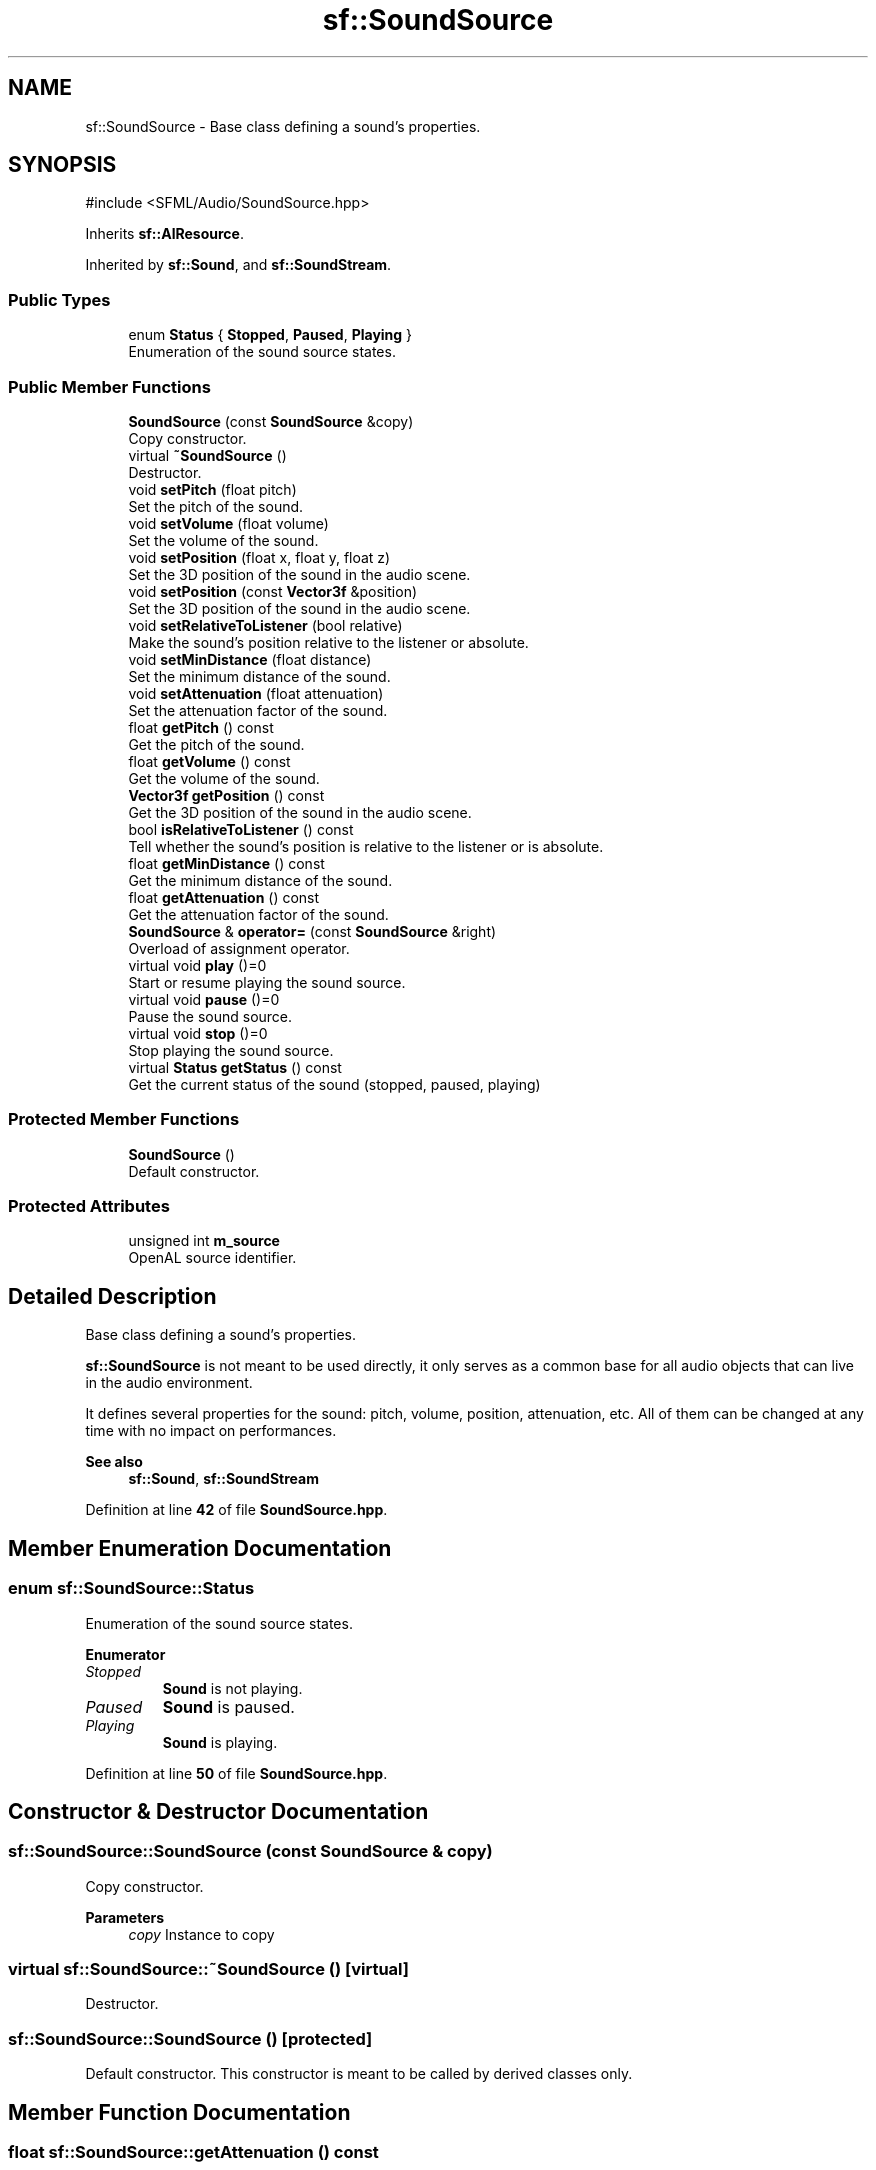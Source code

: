 .TH "sf::SoundSource" 3 "Version .." "SFML" \" -*- nroff -*-
.ad l
.nh
.SH NAME
sf::SoundSource \- Base class defining a sound's properties\&.  

.SH SYNOPSIS
.br
.PP
.PP
\fR#include <SFML/Audio/SoundSource\&.hpp>\fP
.PP
Inherits \fBsf::AlResource\fP\&.
.PP
Inherited by \fBsf::Sound\fP, and \fBsf::SoundStream\fP\&.
.SS "Public Types"

.in +1c
.ti -1c
.RI "enum \fBStatus\fP { \fBStopped\fP, \fBPaused\fP, \fBPlaying\fP }"
.br
.RI "Enumeration of the sound source states\&. "
.in -1c
.SS "Public Member Functions"

.in +1c
.ti -1c
.RI "\fBSoundSource\fP (const \fBSoundSource\fP &copy)"
.br
.RI "Copy constructor\&. "
.ti -1c
.RI "virtual \fB~SoundSource\fP ()"
.br
.RI "Destructor\&. "
.ti -1c
.RI "void \fBsetPitch\fP (float pitch)"
.br
.RI "Set the pitch of the sound\&. "
.ti -1c
.RI "void \fBsetVolume\fP (float volume)"
.br
.RI "Set the volume of the sound\&. "
.ti -1c
.RI "void \fBsetPosition\fP (float x, float y, float z)"
.br
.RI "Set the 3D position of the sound in the audio scene\&. "
.ti -1c
.RI "void \fBsetPosition\fP (const \fBVector3f\fP &position)"
.br
.RI "Set the 3D position of the sound in the audio scene\&. "
.ti -1c
.RI "void \fBsetRelativeToListener\fP (bool relative)"
.br
.RI "Make the sound's position relative to the listener or absolute\&. "
.ti -1c
.RI "void \fBsetMinDistance\fP (float distance)"
.br
.RI "Set the minimum distance of the sound\&. "
.ti -1c
.RI "void \fBsetAttenuation\fP (float attenuation)"
.br
.RI "Set the attenuation factor of the sound\&. "
.ti -1c
.RI "float \fBgetPitch\fP () const"
.br
.RI "Get the pitch of the sound\&. "
.ti -1c
.RI "float \fBgetVolume\fP () const"
.br
.RI "Get the volume of the sound\&. "
.ti -1c
.RI "\fBVector3f\fP \fBgetPosition\fP () const"
.br
.RI "Get the 3D position of the sound in the audio scene\&. "
.ti -1c
.RI "bool \fBisRelativeToListener\fP () const"
.br
.RI "Tell whether the sound's position is relative to the listener or is absolute\&. "
.ti -1c
.RI "float \fBgetMinDistance\fP () const"
.br
.RI "Get the minimum distance of the sound\&. "
.ti -1c
.RI "float \fBgetAttenuation\fP () const"
.br
.RI "Get the attenuation factor of the sound\&. "
.ti -1c
.RI "\fBSoundSource\fP & \fBoperator=\fP (const \fBSoundSource\fP &right)"
.br
.RI "Overload of assignment operator\&. "
.ti -1c
.RI "virtual void \fBplay\fP ()=0"
.br
.RI "Start or resume playing the sound source\&. "
.ti -1c
.RI "virtual void \fBpause\fP ()=0"
.br
.RI "Pause the sound source\&. "
.ti -1c
.RI "virtual void \fBstop\fP ()=0"
.br
.RI "Stop playing the sound source\&. "
.ti -1c
.RI "virtual \fBStatus\fP \fBgetStatus\fP () const"
.br
.RI "Get the current status of the sound (stopped, paused, playing) "
.in -1c
.SS "Protected Member Functions"

.in +1c
.ti -1c
.RI "\fBSoundSource\fP ()"
.br
.RI "Default constructor\&. "
.in -1c
.SS "Protected Attributes"

.in +1c
.ti -1c
.RI "unsigned int \fBm_source\fP"
.br
.RI "OpenAL source identifier\&. "
.in -1c
.SH "Detailed Description"
.PP 
Base class defining a sound's properties\&. 

\fBsf::SoundSource\fP is not meant to be used directly, it only serves as a common base for all audio objects that can live in the audio environment\&.
.PP
It defines several properties for the sound: pitch, volume, position, attenuation, etc\&. All of them can be changed at any time with no impact on performances\&.
.PP
\fBSee also\fP
.RS 4
\fBsf::Sound\fP, \fBsf::SoundStream\fP 
.RE
.PP

.PP
Definition at line \fB42\fP of file \fBSoundSource\&.hpp\fP\&.
.SH "Member Enumeration Documentation"
.PP 
.SS "enum \fBsf::SoundSource::Status\fP"

.PP
Enumeration of the sound source states\&. 
.PP
\fBEnumerator\fP
.in +1c
.TP
\fB\fIStopped \fP\fP
\fBSound\fP is not playing\&. 
.TP
\fB\fIPaused \fP\fP
\fBSound\fP is paused\&. 
.TP
\fB\fIPlaying \fP\fP
\fBSound\fP is playing\&. 
.PP
Definition at line \fB50\fP of file \fBSoundSource\&.hpp\fP\&.
.SH "Constructor & Destructor Documentation"
.PP 
.SS "sf::SoundSource::SoundSource (const \fBSoundSource\fP & copy)"

.PP
Copy constructor\&. 
.PP
\fBParameters\fP
.RS 4
\fIcopy\fP Instance to copy 
.RE
.PP

.SS "virtual sf::SoundSource::~SoundSource ()\fR [virtual]\fP"

.PP
Destructor\&. 
.SS "sf::SoundSource::SoundSource ()\fR [protected]\fP"

.PP
Default constructor\&. This constructor is meant to be called by derived classes only\&. 
.SH "Member Function Documentation"
.PP 
.SS "float sf::SoundSource::getAttenuation () const"

.PP
Get the attenuation factor of the sound\&. 
.PP
\fBReturns\fP
.RS 4
Attenuation factor of the sound
.RE
.PP
\fBSee also\fP
.RS 4
\fBsetAttenuation\fP, \fBgetMinDistance\fP 
.RE
.PP

.SS "float sf::SoundSource::getMinDistance () const"

.PP
Get the minimum distance of the sound\&. 
.PP
\fBReturns\fP
.RS 4
Minimum distance of the sound
.RE
.PP
\fBSee also\fP
.RS 4
\fBsetMinDistance\fP, \fBgetAttenuation\fP 
.RE
.PP

.SS "float sf::SoundSource::getPitch () const"

.PP
Get the pitch of the sound\&. 
.PP
\fBReturns\fP
.RS 4
Pitch of the sound
.RE
.PP
\fBSee also\fP
.RS 4
\fBsetPitch\fP 
.RE
.PP

.SS "\fBVector3f\fP sf::SoundSource::getPosition () const"

.PP
Get the 3D position of the sound in the audio scene\&. 
.PP
\fBReturns\fP
.RS 4
Position of the sound
.RE
.PP
\fBSee also\fP
.RS 4
\fBsetPosition\fP 
.RE
.PP

.SS "virtual \fBStatus\fP sf::SoundSource::getStatus () const\fR [virtual]\fP"

.PP
Get the current status of the sound (stopped, paused, playing) 
.PP
\fBReturns\fP
.RS 4
Current status of the sound 
.RE
.PP

.PP
Reimplemented in \fBsf::Sound\fP, and \fBsf::SoundStream\fP\&.
.SS "float sf::SoundSource::getVolume () const"

.PP
Get the volume of the sound\&. 
.PP
\fBReturns\fP
.RS 4
Volume of the sound, in the range [0, 100]
.RE
.PP
\fBSee also\fP
.RS 4
\fBsetVolume\fP 
.RE
.PP

.SS "bool sf::SoundSource::isRelativeToListener () const"

.PP
Tell whether the sound's position is relative to the listener or is absolute\&. 
.PP
\fBReturns\fP
.RS 4
True if the position is relative, false if it's absolute
.RE
.PP
\fBSee also\fP
.RS 4
\fBsetRelativeToListener\fP 
.RE
.PP

.SS "\fBSoundSource\fP & sf::SoundSource::operator= (const \fBSoundSource\fP & right)"

.PP
Overload of assignment operator\&. 
.PP
\fBParameters\fP
.RS 4
\fIright\fP Instance to assign
.RE
.PP
\fBReturns\fP
.RS 4
Reference to self 
.RE
.PP

.SS "virtual void sf::SoundSource::pause ()\fR [pure virtual]\fP"

.PP
Pause the sound source\&. This function pauses the source if it was playing, otherwise (source already paused or stopped) it has no effect\&.
.PP
\fBSee also\fP
.RS 4
\fBplay\fP, \fBstop\fP 
.RE
.PP

.PP
Implemented in \fBsf::Sound\fP, and \fBsf::SoundStream\fP\&.
.SS "virtual void sf::SoundSource::play ()\fR [pure virtual]\fP"

.PP
Start or resume playing the sound source\&. This function starts the source if it was stopped, resumes it if it was paused, and restarts it from the beginning if it was already playing\&.
.PP
\fBSee also\fP
.RS 4
\fBpause\fP, \fBstop\fP 
.RE
.PP

.PP
Implemented in \fBsf::Sound\fP, and \fBsf::SoundStream\fP\&.
.SS "void sf::SoundSource::setAttenuation (float attenuation)"

.PP
Set the attenuation factor of the sound\&. The attenuation is a multiplicative factor which makes the sound more or less loud according to its distance from the listener\&. An attenuation of 0 will produce a non-attenuated sound, i\&.e\&. its volume will always be the same whether it is heard from near or from far\&. On the other hand, an attenuation value such as 100 will make the sound fade out very quickly as it gets further from the listener\&. The default value of the attenuation is 1\&.
.PP
\fBParameters\fP
.RS 4
\fIattenuation\fP New attenuation factor of the sound
.RE
.PP
\fBSee also\fP
.RS 4
\fBgetAttenuation\fP, \fBsetMinDistance\fP 
.RE
.PP

.SS "void sf::SoundSource::setMinDistance (float distance)"

.PP
Set the minimum distance of the sound\&. The 'minimum distance' of a sound is the maximum distance at which it is heard at its maximum volume\&. Further than the minimum distance, it will start to fade out according to its attenuation factor\&. A value of 0 ('inside the head
of the listener') is an invalid value and is forbidden\&. The default value of the minimum distance is 1\&.
.PP
\fBParameters\fP
.RS 4
\fIdistance\fP New minimum distance of the sound
.RE
.PP
\fBSee also\fP
.RS 4
\fBgetMinDistance\fP, \fBsetAttenuation\fP 
.RE
.PP

.SS "void sf::SoundSource::setPitch (float pitch)"

.PP
Set the pitch of the sound\&. The pitch represents the perceived fundamental frequency of a sound; thus you can make a sound more acute or grave by changing its pitch\&. A side effect of changing the pitch is to modify the playing speed of the sound as well\&. The default value for the pitch is 1\&.
.PP
\fBParameters\fP
.RS 4
\fIpitch\fP New pitch to apply to the sound
.RE
.PP
\fBSee also\fP
.RS 4
\fBgetPitch\fP 
.RE
.PP

.SS "void sf::SoundSource::setPosition (const \fBVector3f\fP & position)"

.PP
Set the 3D position of the sound in the audio scene\&. Only sounds with one channel (mono sounds) can be spatialized\&. The default position of a sound is (0, 0, 0)\&.
.PP
\fBParameters\fP
.RS 4
\fIposition\fP Position of the sound in the scene
.RE
.PP
\fBSee also\fP
.RS 4
\fBgetPosition\fP 
.RE
.PP

.SS "void sf::SoundSource::setPosition (float x, float y, float z)"

.PP
Set the 3D position of the sound in the audio scene\&. Only sounds with one channel (mono sounds) can be spatialized\&. The default position of a sound is (0, 0, 0)\&.
.PP
\fBParameters\fP
.RS 4
\fIx\fP X coordinate of the position of the sound in the scene 
.br
\fIy\fP Y coordinate of the position of the sound in the scene 
.br
\fIz\fP Z coordinate of the position of the sound in the scene
.RE
.PP
\fBSee also\fP
.RS 4
\fBgetPosition\fP 
.RE
.PP

.SS "void sf::SoundSource::setRelativeToListener (bool relative)"

.PP
Make the sound's position relative to the listener or absolute\&. Making a sound relative to the listener will ensure that it will always be played the same way regardless of the position of the listener\&. This can be useful for non-spatialized sounds, sounds that are produced by the listener, or sounds attached to it\&. The default value is false (position is absolute)\&.
.PP
\fBParameters\fP
.RS 4
\fIrelative\fP True to set the position relative, false to set it absolute
.RE
.PP
\fBSee also\fP
.RS 4
\fBisRelativeToListener\fP 
.RE
.PP

.SS "void sf::SoundSource::setVolume (float volume)"

.PP
Set the volume of the sound\&. The volume is a value between 0 (mute) and 100 (full volume)\&. The default value for the volume is 100\&.
.PP
\fBParameters\fP
.RS 4
\fIvolume\fP Volume of the sound
.RE
.PP
\fBSee also\fP
.RS 4
\fBgetVolume\fP 
.RE
.PP

.SS "virtual void sf::SoundSource::stop ()\fR [pure virtual]\fP"

.PP
Stop playing the sound source\&. This function stops the source if it was playing or paused, and does nothing if it was already stopped\&. It also resets the playing position (unlike \fBpause()\fP)\&.
.PP
\fBSee also\fP
.RS 4
\fBplay\fP, \fBpause\fP 
.RE
.PP

.PP
Implemented in \fBsf::Sound\fP, and \fBsf::SoundStream\fP\&.
.SH "Member Data Documentation"
.PP 
.SS "unsigned int sf::SoundSource::m_source\fR [protected]\fP"

.PP
OpenAL source identifier\&. 
.PP
Definition at line \fB309\fP of file \fBSoundSource\&.hpp\fP\&.

.SH "Author"
.PP 
Generated automatically by Doxygen for SFML from the source code\&.
